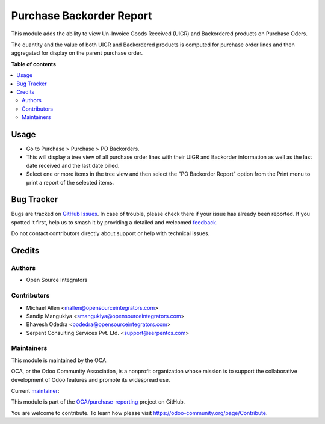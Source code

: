 =========================
Purchase Backorder Report
=========================

.. 
   !!!!!!!!!!!!!!!!!!!!!!!!!!!!!!!!!!!!!!!!!!!!!!!!!!!!
   !! This file is generated by oca-gen-addon-readme !!
   !! changes will be overwritten.                   !!
   !!!!!!!!!!!!!!!!!!!!!!!!!!!!!!!!!!!!!!!!!!!!!!!!!!!!
   !! source digest: sha256:64e4b3c962a7064abce6ccfca057caff54eae795e43ba84857f21159e8887b6f
   !!!!!!!!!!!!!!!!!!!!!!!!!!!!!!!!!!!!!!!!!!!!!!!!!!!!

.. |badge1| image:: https://img.shields.io/badge/maturity-Beta-yellow.png
    :target: https://odoo-community.org/page/development-status
    :alt: Beta
.. |badge2| image:: https://img.shields.io/badge/licence-AGPL--3-blue.png
    :target: http://www.gnu.org/licenses/agpl-3.0-standalone.html
    :alt: License: AGPL-3
.. |badge3| image:: https://img.shields.io/badge/github-OCA%2Fpurchase--reporting-lightgray.png?logo=github
    :target: https://github.com/OCA/purchase-reporting/tree/14.0/purchase_backorder
    :alt: OCA/purchase-reporting
.. |badge4| image:: https://img.shields.io/badge/weblate-Translate%20me-F47D42.png
    :target: https://translation.odoo-community.org/projects/purchase-reporting-14-0/purchase-reporting-14-0-purchase_backorder
    :alt: Translate me on Weblate
.. |badge5| image:: https://img.shields.io/badge/runboat-Try%20me-875A7B.png
    :target: https://runboat.odoo-community.org/builds?repo=OCA/purchase-reporting&target_branch=14.0
    :alt: Try me on Runboat

|badge1| |badge2| |badge3| |badge4| |badge5|

This module adds the ability to view Un-Invoice Goods Received (UIGR) and
Backordered products on Purchase Oders.

The quantity and the value of both UIGR and Backordered products is computed for
purchase order lines and then aggregated for display on the parent purchase order.

**Table of contents**

.. contents::
   :local:

Usage
=====

* Go to Purchase > Purchase > PO Backorders.

* This will display a tree view of all purchase order lines with their UIGR and
  Backorder information as well as the last date received and the last date
  billed.

* Select one or more items in the tree view and then select the
  "PO Backorder Report" option from the Print menu to print a report of the
  selected items.

Bug Tracker
===========

Bugs are tracked on `GitHub Issues <https://github.com/OCA/purchase-reporting/issues>`_.
In case of trouble, please check there if your issue has already been reported.
If you spotted it first, help us to smash it by providing a detailed and welcomed
`feedback <https://github.com/OCA/purchase-reporting/issues/new?body=module:%20purchase_backorder%0Aversion:%2014.0%0A%0A**Steps%20to%20reproduce**%0A-%20...%0A%0A**Current%20behavior**%0A%0A**Expected%20behavior**>`_.

Do not contact contributors directly about support or help with technical issues.

Credits
=======

Authors
~~~~~~~

* Open Source Integrators

Contributors
~~~~~~~~~~~~

* Michael Allen <mallen@opensourceintegrators.com>
* Sandip Mangukiya <smangukiya@opensourceintegrators.com>
* Bhavesh Odedra <bodedra@opensourceintegrators.com>
* Serpent Consulting Services Pvt. Ltd. <support@serpentcs.com>

Maintainers
~~~~~~~~~~~

This module is maintained by the OCA.

.. image:: https://odoo-community.org/logo.png
   :alt: Odoo Community Association
   :target: https://odoo-community.org

OCA, or the Odoo Community Association, is a nonprofit organization whose
mission is to support the collaborative development of Odoo features and
promote its widespread use.

.. |maintainer-smangukiya| image:: https://github.com/smangukiya.png?size=40px
    :target: https://github.com/smangukiya
    :alt: smangukiya

Current `maintainer <https://odoo-community.org/page/maintainer-role>`__:

|maintainer-smangukiya| 

This module is part of the `OCA/purchase-reporting <https://github.com/OCA/purchase-reporting/tree/14.0/purchase_backorder>`_ project on GitHub.

You are welcome to contribute. To learn how please visit https://odoo-community.org/page/Contribute.
